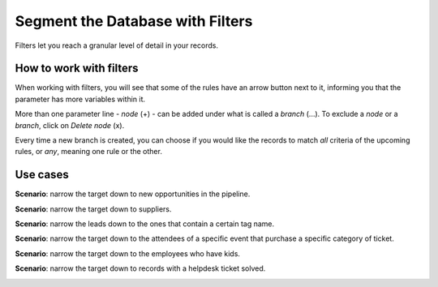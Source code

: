 =================================
Segment the Database with Filters
=================================
Filters let you reach a granular level of detail in your records.

How to work with filters
========================
When working with filters, you will see that some of the rules have an arrow button next to it,
informing you that the parameter has more variables within it.


.. image:: media/filters1.png
   :align: center
   :alt: Filters in Odoo Marketing Automation


More than one parameter line - *node* (+) - can be added under what is called a *branch* (...).
To exclude a *node* or a *branch*, click on *Delete node* (x).


.. image:: media/filters2.png
   :align: center
   :alt: Filters in Odoo Marketing Automation


Every time a new branch is created, you can choose if you would like the records to match *all*
criteria of the upcoming rules, or *any*, meaning one rule or the other.


Use cases
=========
**Scenario**: narrow the target down to new opportunities in the pipeline.


.. image:: media/filters3.png
   :align: center
   :alt: Filters in Odoo Marketing Automation


**Scenario**: narrow the target down to suppliers.


.. image:: media/filters4.png
   :align: center
   :alt: Filters in Odoo Marketing Automation


**Scenario**: narrow the leads down to the ones that contain a certain tag name.


.. image:: media/filters5.png
   :align: center
   :alt: Filters in Odoo Marketing Automation


**Scenario**: narrow the target down to the attendees of a specific event that purchase a specific
category of ticket.


.. image:: media/filters6.png
   :align: center
   :alt: Filters in Odoo Marketing Automation


**Scenario**: narrow the target down to the employees who have kids.


.. image:: media/filters7.png
   :align: center
   :alt: Filters in Odoo Marketing Automation


**Scenario**: narrow the target down to records with a helpdesk ticket solved.


.. image:: media/filters8.png
   :align: center
   :alt: Filters in Odoo Marketing Automation

.. seealso::
   :doc:`../marketing_automation/automate_actions`